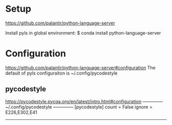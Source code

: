 
* Setup
  https://github.com/palantir/python-language-server

  Install pyls in global environment:
  $ conda install python-language-server

* Configuration
  https://github.com/palantir/python-language-server#configuration
  The default of pyls configuraiton is ~/.config/pycodestyle

** pycodestyle
   https://pycodestyle.pycqa.org/en/latest/intro.html#configuration
   -------------- ~/.config/pycodestyle --------------
   [pycodestyle]
   count = False
   ignore = E226,E302,E41
   ---------------------------------------------------
